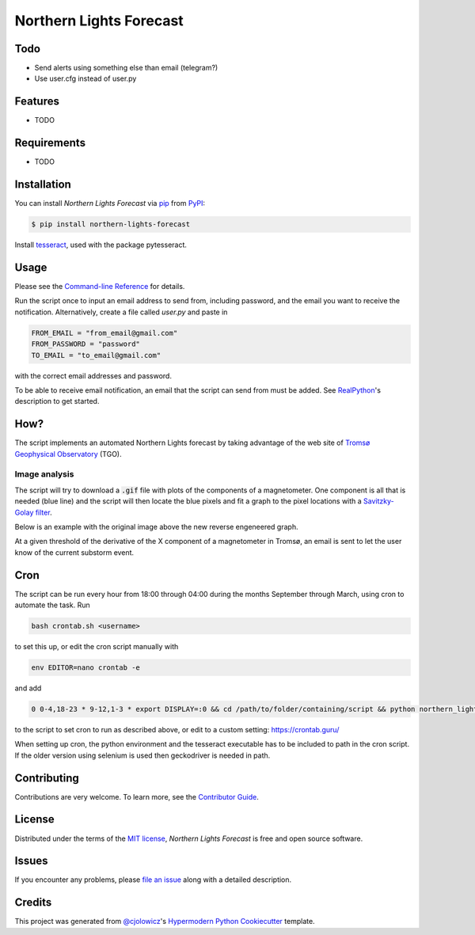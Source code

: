 Northern Lights Forecast
========================

|PyPI| |Python Version| |License|

|Read the Docs| |Tests| |Codecov|

|pre-commit| |Black|

.. |PyPI| image:: https://img.shields.io/pypi/v/northern-lights-forecast.svg
   :target: https://pypi.org/project/northern-lights-forecast/
   :alt: PyPI
.. |Python Version| image:: https://img.shields.io/pypi/pyversions/northern-lights-forecast
   :target: https://pypi.org/project/northern-lights-forecast
   :alt: Python Version
.. |License| image:: https://img.shields.io/pypi/l/northern-lights-forecast
   :target: https://opensource.org/licenses/MIT
   :alt: License
.. |Read the Docs| image:: https://img.shields.io/readthedocs/northern-lights-forecast/latest.svg?label=Read%20the%20Docs
   :target: https://northern-lights-forecast.readthedocs.io/
   :alt: Read the documentation at https://northern-lights-forecast.readthedocs.io/
.. |Tests| image:: https://github.com/engeir/northern-lights-forecast/workflows/Tests/badge.svg
   :target: https://github.com/engeir/northern-lights-forecast/actions?workflow=Tests
   :alt: Tests
.. |Codecov| image:: https://codecov.io/gh/engeir/northern-lights-forecast/branch/main/graph/badge.svg
   :target: https://codecov.io/gh/engeir/northern-lights-forecast
   :alt: Codecov
.. |pre-commit| image:: https://img.shields.io/badge/pre--commit-enabled-brightgreen?logo=pre-commit&logoColor=white
   :target: https://github.com/pre-commit/pre-commit
   :alt: pre-commit
.. |Black| image:: https://img.shields.io/badge/code%20style-black-000000.svg
   :target: https://github.com/psf/black
   :alt: Black


Todo
----

* Send alerts using something else than email (telegram?)
* Use user.cfg instead of user.py

Features
--------

* TODO


Requirements
------------

* TODO


Installation
------------

You can install *Northern Lights Forecast* via pip_ from PyPI_:

.. code:: console

   $ pip install northern-lights-forecast

Install tesseract_, used with the package pytesseract.

Usage
-----

Please see the `Command-line Reference <Usage_>`_ for details.

Run the script once to input an email address to send from, including password,
and the email you want to receive the notification. Alternatively, create a
file called `user.py` and paste in

.. code:: console

    FROM_EMAIL = "from_email@gmail.com"
    FROM_PASSWORD = "password"
    TO_EMAIL = "to_email@gmail.com"

with the correct email addresses and password.

To be able to receive email notification, an email that the script can send
from must be added. See RealPython_'s description to get started.

How?
----

The script implements an automated Northern Lights forecast by taking advantage
of the web site of `Tromsø Geophysical Observatory`_ (TGO).

Image analysis
^^^^^^^^^^^^^^

The script will try to download a :code:`.gif` file with plots of the components of a
magnetometer. One component is all that is needed (blue line) and the script
will then locate the blue pixels and fit a graph to the pixel locations with a
`Savitzky-Golay filter`_.

Below is an example with the original image above the new reverse engeneered graph.

.. image:: assets/before.jpg

.. image:: assets/after.png

At a given threshold of the derivative of the X component of a magnetometer in
Tromsø, an email is sent to let the user know of the current substorm event.

Cron
----

The script can be run every hour from 18:00 through 04:00 during the months
September through March, using cron to automate the task. Run

.. code:: console

    bash crontab.sh <username>

to set this up, or edit the cron script manually with

.. code:: console

    env EDITOR=nano crontab -e

and add

.. code:: console

    0 0-4,18-23 * 9-12,1-3 * export DISPLAY=:0 && cd /path/to/folder/containing/script && python northern_lights.py >> t.txt 2>&1

to the script to set cron to run as described above, or edit to a custom
setting: https://crontab.guru/

When setting up cron, the python environment and the tesseract executable has
to be included to path in the cron script. If the older version using selenium
is used then geckodriver is needed in path.

Contributing
------------

Contributions are very welcome.
To learn more, see the `Contributor Guide`_.


License
-------

Distributed under the terms of the `MIT license`_,
*Northern Lights Forecast* is free and open source software.


Issues
------

If you encounter any problems,
please `file an issue`_ along with a detailed description.


Credits
-------

This project was generated from `@cjolowicz`_'s `Hypermodern Python Cookiecutter`_ template.

.. _@cjolowicz: https://github.com/cjolowicz
.. _Cookiecutter: https://github.com/audreyr/cookiecutter
.. _MIT license: https://opensource.org/licenses/MIT
.. _PyPI: https://pypi.org/
.. _Hypermodern Python Cookiecutter: https://github.com/cjolowicz/cookiecutter-hypermodern-python
.. _file an issue: https://github.com/engeir/northern-lights-forecast/issues
.. _pip: https://pip.pypa.io/
.. _tesseract: https://tesseract-ocr.github.io/tessdoc/Compiling-%E2%80%93-GitInstallation.html
.. _RealPython: https://realpython.com/python-send-email/#option-1-setting-up-a-gmail-account-for-development
.. _Tromsø Geophysical Observatory: https://www.tgo.uit.no/
.. _Savitzky-Golay filter: https://docs.scipy.org/doc/scipy/reference/generated/scipy.signal.savgol_filter.html
.. github-only
.. _Contributor Guide: CONTRIBUTING.rst
.. _Usage: https://northern-lights-forecast.readthedocs.io/en/latest/usage.html
